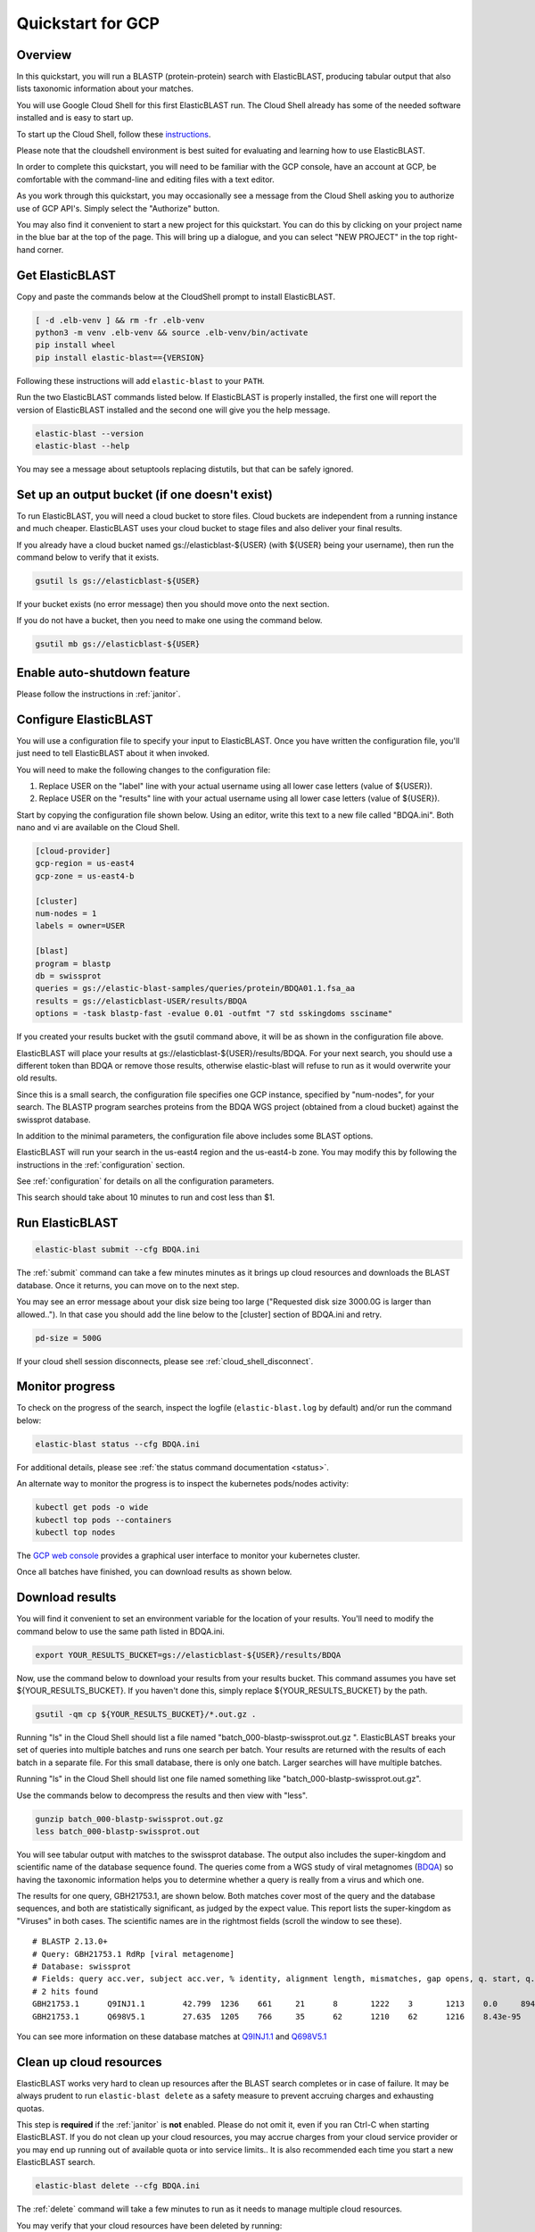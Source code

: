 ..                           PUBLIC DOMAIN NOTICE
..              National Center for Biotechnology Information
..  
.. This software is a "United States Government Work" under the
.. terms of the United States Copyright Act.  It was written as part of
.. the authors' official duties as United States Government employees and
.. thus cannot be copyrighted.  This software is freely available
.. to the public for use.  The National Library of Medicine and the U.S.
.. Government have not placed any restriction on its use or reproduction.
..   
.. Although all reasonable efforts have been taken to ensure the accuracy
.. and reliability of the software and data, the NLM and the U.S.
.. Government do not and cannot warrant the performance or results that
.. may be obtained by using this software or data.  The NLM and the U.S.
.. Government disclaim all warranties, express or implied, including
.. warranties of performance, merchantability or fitness for any particular
.. purpose.
..   
.. Please cite NCBI in any work or product based on this material.

.. _quickstart-gcp:

Quickstart for GCP
==================


.. figure:: persistent-disk-architecture.png
   :alt: Overview of ElasticBLAST at GCP
   :class: with-border


Overview 
--------

In this quickstart, you will run a BLASTP (protein-protein) search with ElasticBLAST, producing tabular output that also lists taxonomic information about your matches.  

You will use Google Cloud Shell for this first ElasticBLAST run.  The Cloud Shell already has some of the needed software installed and is easy to start up.  

To start up the Cloud Shell, follow these `instructions <https://cloud.google.com/shell/docs/using-cloud-shell>`_.

Please note that the cloudshell environment is best suited for evaluating and
learning how to use ElasticBLAST. 

In order to complete this quickstart, you will need to be familiar with the GCP console, have an account at GCP, be comfortable with the command-line and editing files with a text editor.  

As you work through this quickstart, you may occasionally see a message from the Cloud Shell asking you to authorize use of GCP API's.  Simply select the "Authorize" button. 

You may also find it convenient to start a new project for this quickstart.  You can do this by clicking on your project name in the blue bar at the top of the page.  This will bring up a dialogue, and you can select "NEW PROJECT" in the top right-hand corner.



Get ElasticBLAST
----------------

Copy and paste the commands below at the CloudShell prompt to install
ElasticBLAST.

.. code-block:: bash

    [ -d .elb-venv ] && rm -fr .elb-venv
    python3 -m venv .elb-venv && source .elb-venv/bin/activate
    pip install wheel
    pip install elastic-blast=={VERSION}


Following these instructions will add ``elastic-blast`` to your ``PATH``. 

Run the two ElasticBLAST commands listed below.  If ElasticBLAST is properly installed, the first one will report the version of ElasticBLAST installed and the second one will give you the help message.

.. code-block:: bash

    elastic-blast --version
    elastic-blast --help

You may see a message about setuptools replacing distutils, but that can be safely ignored.

Set up an output bucket (if one doesn't exist)
----------------------------------------------

To run ElasticBLAST, you will need a cloud bucket to store files.  Cloud buckets are
independent from a running instance and much cheaper.  ElasticBLAST uses your cloud
bucket to stage files and also deliver your final results.

If you already have a cloud bucket named gs://elasticblast-${USER} (with ${USER} being your username),
then run the command below to verify that it exists.

.. code-block:: shell

    gsutil ls gs://elasticblast-${USER}


If your bucket exists (no error message) then you should move onto the next section.

If you do not have a bucket, then you need to make one using the command below.  

.. code-block:: shell

    gsutil mb gs://elasticblast-${USER}


Enable auto-shutdown feature
----------------------------

Please follow the instructions in :ref:`janitor`.

Configure ElasticBLAST
----------------------

You will use a configuration file to specify your input to ElasticBLAST.  Once you have written the configuration file, you'll just need to tell ElasticBLAST about it when invoked.

You will need to make the following changes to the configuration file:

#. Replace USER on the "label" line with your actual username using all lower case letters (value of ${USER}).
#. Replace USER on the "results" line with your actual username using all lower case letters (value of ${USER}).

Start by copying the configuration file shown below.  Using an editor, write this text to a new file called "BDQA.ini".  Both nano and vi are available on the Cloud Shell.

.. code-block::
    :name: minimal-config

    [cloud-provider]
    gcp-region = us-east4
    gcp-zone = us-east4-b

    [cluster]
    num-nodes = 1
    labels = owner=USER

    [blast]
    program = blastp
    db = swissprot
    queries = gs://elastic-blast-samples/queries/protein/BDQA01.1.fsa_aa
    results = gs://elasticblast-USER/results/BDQA
    options = -task blastp-fast -evalue 0.01 -outfmt "7 std sskingdoms ssciname" 


If you created your results bucket with the gsutil command above, it will be as shown in the configuration file above.  

ElasticBLAST will place your results at gs://elasticblast-${USER}/results/BDQA.  For your next search, you should use a different token than BDQA or remove those results, otherwise elastic-blast will refuse to run as it would overwrite your old results.  

Since this is a small search, the  configuration file specifies one GCP instance, specified by "num-nodes", for your search.  The BLASTP program searches proteins from the BDQA WGS project (obtained from a cloud bucket) against the swissprot database.


In addition to the minimal parameters, the configuration file above includes some BLAST options.

ElasticBLAST will run your search in the us-east4 region and the us-east4-b zone.
You may modify this by following the instructions in the :ref:`configuration` section.  

See :ref:`configuration` for details on all the configuration parameters.

This search should take about 10 minutes to run and cost less than $1.  

Run ElasticBLAST
----------------

.. code-block:: bash

    elastic-blast submit --cfg BDQA.ini

The :ref:`submit` command can take a few minutes minutes as it brings up cloud resources and downloads the BLAST database.
Once it returns, you can move on to the next step.

You may see an error message about your disk size being too large ("Requested disk size 3000.0G is larger than allowed..").  In that case you should add the line below to the [cluster] section of BDQA.ini and retry.

.. code-block::

   pd-size = 500G


If your cloud shell session disconnects, please see :ref:`cloud_shell_disconnect`.

Monitor progress
----------------
To check on the progress of the search, inspect the logfile
(``elastic-blast.log`` by default) and/or run the command below:

.. code-block:: bash

    elastic-blast status --cfg BDQA.ini

For additional details, please see :ref:`the status command documentation <status>`.

An alternate way to monitor the progress is to inspect the kubernetes pods/nodes activity:

.. code-block:: bash
    :name: kubectl-monitor

    kubectl get pods -o wide
    kubectl top pods --containers
    kubectl top nodes

The `GCP web console <https://console.cloud.google.com/kubernetes/list>`_
provides a graphical user interface to monitor your kubernetes cluster.

Once all batches have finished, you can download results as shown below.

Download results
----------------

You will find it convenient to set an environment variable for the location of your results.  You'll need to modify the command below to use the same path listed in BDQA.ini.

.. code-block:: bash

   export YOUR_RESULTS_BUCKET=gs://elasticblast-${USER}/results/BDQA


Now, use the command below to download your results from your results bucket. This command assumes you have set ${YOUR_RESULTS_BUCKET}.  If you haven't done this, simply replace ${YOUR_RESULTS_BUCKET} by the path.

.. code-block:: bash

    gsutil -qm cp ${YOUR_RESULTS_BUCKET}/*.out.gz .

Running "ls" in the Cloud Shell should list a file named "batch_000-blastp-swissprot.out.gz
".
ElasticBLAST breaks your set of queries into multiple batches and runs one search per batch.  Your results are returned with the results of each batch in a separate file.  For this small database, there is only one batch.  Larger searches will have multiple batches.

Running "ls" in the Cloud Shell should list one file named something like "batch_000-blastp-swissprot.out.gz".  

Use the commands below to decompress the results and then view with "less".

.. code-block:: bash

    gunzip batch_000-blastp-swissprot.out.gz 
    less batch_000-blastp-swissprot.out

You will see tabular output with matches to the swissprot database.  The output also includes the super-kingdom and scientific name of the database sequence found.  The queries come from a WGS study of viral metagnomes (`BDQA <https://www.ncbi.nlm.nih.gov/Traces/wgs/BDQA01>`_) so having the taxonomic information helps you to determine whether a query is really from a virus and which one.

The results for one query, GBH21753.1, are shown below.  Both matches cover most of the query and the database sequences, and both are statistically significant, as judged by the expect value.  This report lists the super-kingdom as "Viruses" in both cases. The scientific names are in the rightmost fields (scroll the window to see these).  

::

    # BLASTP 2.13.0+
    # Query: GBH21753.1 RdRp [viral metagenome]
    # Database: swissprot
    # Fields: query acc.ver, subject acc.ver, % identity, alignment length, mismatches, gap opens, q. start, q. end, s. start, s. end, evalue, bit score, subject super kingdoms, subject sci name
    # 2 hits found
    GBH21753.1      Q9INJ1.1        42.799  1236    661     21      8       1222    3       1213    0.0     894     Viruses Banna virus strain JKT-6423
    GBH21753.1      Q698V5.1        27.635  1205    766     35      62      1210    62      1216    8.43e-95        333     Viruses Eriocheir sinensis reovirus isolate 905

You can see more information on these database matches at `Q9INJ1.1 <https://www.ncbi.nlm.nih.gov/protein/Q9INJ1.1>`_ and `Q698V5.1 <https://www.ncbi.nlm.nih.gov/protein/Q698V5.1>`_


.. _elb_gcp_cleanup:

Clean up cloud resources
------------------------

ElasticBLAST works very hard to clean up resources after the BLAST search
completes or in case of failure.
It may be always prudent to run ``elastic-blast delete`` as a safety measure to prevent
accruing charges and exhausting quotas.

This step is **required** if the :ref:`janitor` is **not** enabled. Please do
not omit it, even if you ran Ctrl-C when
starting ElasticBLAST. If you do not clean up your cloud resources, you may accrue charges from
your cloud service provider or you may end up running out of available quota or
into service limits.. 
It is also recommended each time you start a new ElasticBLAST search. 

.. code-block:: bash

    elastic-blast delete --cfg BDQA.ini

The :ref:`delete` command will take a few minutes to run as it needs to manage multiple cloud resources.

You may verify that your cloud resources have been deleted by running: 

.. code-block:: bash

  gcloud container clusters list --project YOUR_GCP_PROJECT_ID --filter='status=RUNNING AND resourceLabels.billingcode=elastic-blast'
  gcloud compute disks list --project YOUR_GCP_PROJECT_ID --filter='labels.billingcode=elastic-blast'
  gcloud compute instances list --project YOUR_GCP_PROJECT_ID --filter='labels.billingcode=elastic-blast'

This will show all clusters, instances, and disks in your project (even from other users) started by ElasticBLAST.
If nothing is returned, then no clusters or instances are running and no disks are being
used. Alternatively, you can also invoke the script
``cleanup-stale-gcp-resources.py --help`` to list or clean up are any stale GCP
resources created by ElasticBLAST.


Summary
-------

You have run a BLASTP (protein-protein) search with ElasticBLAST, producing tabular output that also lists taxonomic information about your matches.  The BLAST search was selected to be quick and inexpensive to run with a query set of 548 proteins and the swissprot database.  

You used the Cloud Shell to launch your search.  The Cloud Shell has the advantage that it is easy to start up and already has the GCP SDK, python, and kubectl (used by elastic-blast to submit searches) installed.  The Cloud Shell has `limitations <https://cloud.google.com/shell/docs/limitations>`_ and you should consider other environments for further work.  ElasticBLAST can also be started from your own machine or a cloud instance you have brought up.  In that case, you will need to make sure that the :ref:`requirements <requirements>` have been met.  You should also look at :ref:`GCP Configuration <gcp_conf>` (below).

The :ref:`tutorials` page provides more details on ElasticBLAST as well as examples. 

.. _gcp_conf:

GCP Configuration
-----------------

You must be authenticated with the GCP project in the environment you are working on.
